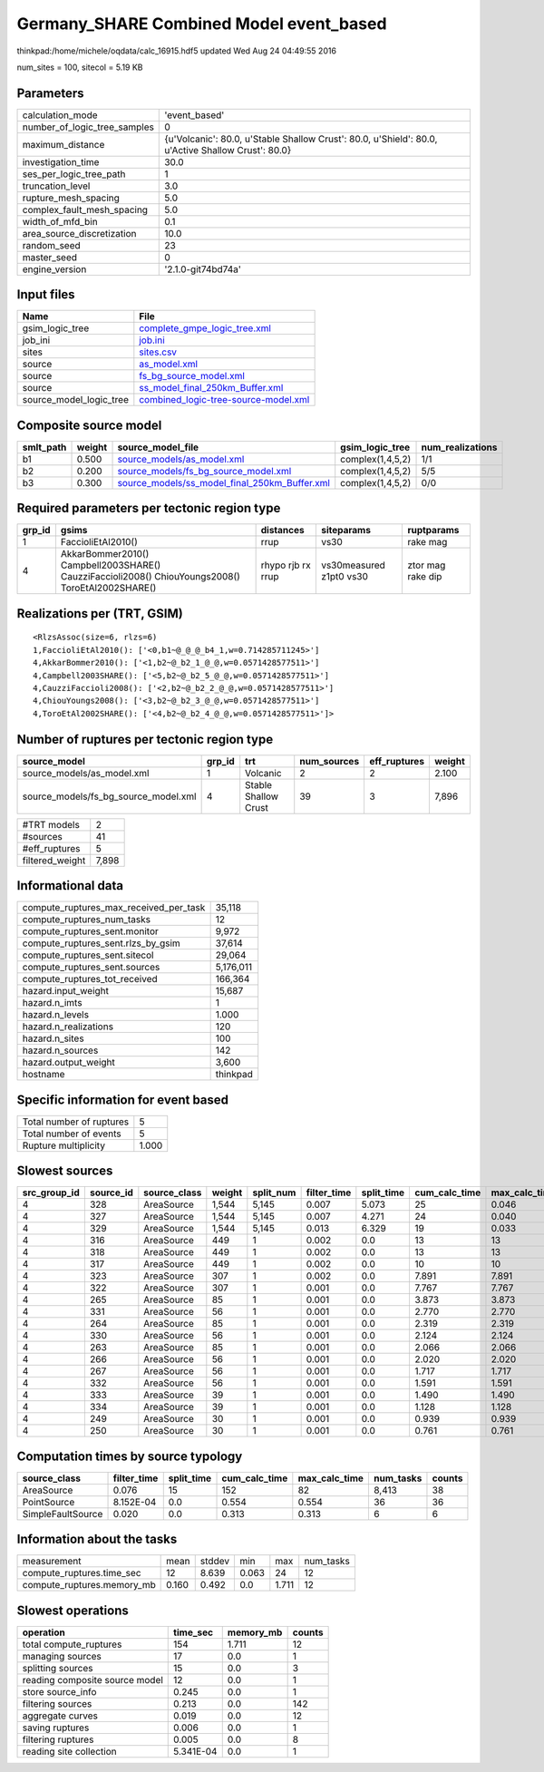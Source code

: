 Germany_SHARE Combined Model event_based
========================================

thinkpad:/home/michele/oqdata/calc_16915.hdf5 updated Wed Aug 24 04:49:55 2016

num_sites = 100, sitecol = 5.19 KB

Parameters
----------
============================ ==================================================================================================
calculation_mode             'event_based'                                                                                     
number_of_logic_tree_samples 0                                                                                                 
maximum_distance             {u'Volcanic': 80.0, u'Stable Shallow Crust': 80.0, u'Shield': 80.0, u'Active Shallow Crust': 80.0}
investigation_time           30.0                                                                                              
ses_per_logic_tree_path      1                                                                                                 
truncation_level             3.0                                                                                               
rupture_mesh_spacing         5.0                                                                                               
complex_fault_mesh_spacing   5.0                                                                                               
width_of_mfd_bin             0.1                                                                                               
area_source_discretization   10.0                                                                                              
random_seed                  23                                                                                                
master_seed                  0                                                                                                 
engine_version               '2.1.0-git74bd74a'                                                                                
============================ ==================================================================================================

Input files
-----------
======================= ==============================================================================
Name                    File                                                                          
======================= ==============================================================================
gsim_logic_tree         `complete_gmpe_logic_tree.xml <complete_gmpe_logic_tree.xml>`_                
job_ini                 `job.ini <job.ini>`_                                                          
sites                   `sites.csv <sites.csv>`_                                                      
source                  `as_model.xml <as_model.xml>`_                                                
source                  `fs_bg_source_model.xml <fs_bg_source_model.xml>`_                            
source                  `ss_model_final_250km_Buffer.xml <ss_model_final_250km_Buffer.xml>`_          
source_model_logic_tree `combined_logic-tree-source-model.xml <combined_logic-tree-source-model.xml>`_
======================= ==============================================================================

Composite source model
----------------------
========= ====== ================================================================================================ ================ ================
smlt_path weight source_model_file                                                                                gsim_logic_tree  num_realizations
========= ====== ================================================================================================ ================ ================
b1        0.500  `source_models/as_model.xml <source_models/as_model.xml>`_                                       complex(1,4,5,2) 1/1             
b2        0.200  `source_models/fs_bg_source_model.xml <source_models/fs_bg_source_model.xml>`_                   complex(1,4,5,2) 5/5             
b3        0.300  `source_models/ss_model_final_250km_Buffer.xml <source_models/ss_model_final_250km_Buffer.xml>`_ complex(1,4,5,2) 0/0             
========= ====== ================================================================================================ ================ ================

Required parameters per tectonic region type
--------------------------------------------
====== ================================================================================================ ================= ======================= =================
grp_id gsims                                                                                            distances         siteparams              ruptparams       
====== ================================================================================================ ================= ======================= =================
1      FaccioliEtAl2010()                                                                               rrup              vs30                    rake mag         
4      AkkarBommer2010() Campbell2003SHARE() CauzziFaccioli2008() ChiouYoungs2008() ToroEtAl2002SHARE() rhypo rjb rx rrup vs30measured z1pt0 vs30 ztor mag rake dip
====== ================================================================================================ ================= ======================= =================

Realizations per (TRT, GSIM)
----------------------------

::

  <RlzsAssoc(size=6, rlzs=6)
  1,FaccioliEtAl2010(): ['<0,b1~@_@_@_b4_1,w=0.714285711245>']
  4,AkkarBommer2010(): ['<1,b2~@_b2_1_@_@,w=0.0571428577511>']
  4,Campbell2003SHARE(): ['<5,b2~@_b2_5_@_@,w=0.0571428577511>']
  4,CauzziFaccioli2008(): ['<2,b2~@_b2_2_@_@,w=0.0571428577511>']
  4,ChiouYoungs2008(): ['<3,b2~@_b2_3_@_@,w=0.0571428577511>']
  4,ToroEtAl2002SHARE(): ['<4,b2~@_b2_4_@_@,w=0.0571428577511>']>

Number of ruptures per tectonic region type
-------------------------------------------
==================================== ====== ==================== =========== ============ ======
source_model                         grp_id trt                  num_sources eff_ruptures weight
==================================== ====== ==================== =========== ============ ======
source_models/as_model.xml           1      Volcanic             2           2            2.100 
source_models/fs_bg_source_model.xml 4      Stable Shallow Crust 39          3            7,896 
==================================== ====== ==================== =========== ============ ======

=============== =====
#TRT models     2    
#sources        41   
#eff_ruptures   5    
filtered_weight 7,898
=============== =====

Informational data
------------------
====================================== =========
compute_ruptures_max_received_per_task 35,118   
compute_ruptures_num_tasks             12       
compute_ruptures_sent.monitor          9,972    
compute_ruptures_sent.rlzs_by_gsim     37,614   
compute_ruptures_sent.sitecol          29,064   
compute_ruptures_sent.sources          5,176,011
compute_ruptures_tot_received          166,364  
hazard.input_weight                    15,687   
hazard.n_imts                          1        
hazard.n_levels                        1.000    
hazard.n_realizations                  120      
hazard.n_sites                         100      
hazard.n_sources                       142      
hazard.output_weight                   3,600    
hostname                               thinkpad 
====================================== =========

Specific information for event based
------------------------------------
======================== =====
Total number of ruptures 5    
Total number of events   5    
Rupture multiplicity     1.000
======================== =====

Slowest sources
---------------
============ ========= ============ ====== ========= =========== ========== ============= ============= =========
src_group_id source_id source_class weight split_num filter_time split_time cum_calc_time max_calc_time num_tasks
============ ========= ============ ====== ========= =========== ========== ============= ============= =========
4            328       AreaSource   1,544  5,145     0.007       5.073      25            0.046         2,794    
4            327       AreaSource   1,544  5,145     0.007       4.271      24            0.040         2,795    
4            329       AreaSource   1,544  5,145     0.013       6.329      19            0.033         2,789    
4            316       AreaSource   449    1         0.002       0.0        13            13            1        
4            318       AreaSource   449    1         0.002       0.0        13            13            1        
4            317       AreaSource   449    1         0.002       0.0        10            10            1        
4            323       AreaSource   307    1         0.002       0.0        7.891         7.891         1        
4            322       AreaSource   307    1         0.001       0.0        7.767         7.767         1        
4            265       AreaSource   85     1         0.001       0.0        3.873         3.873         1        
4            331       AreaSource   56     1         0.001       0.0        2.770         2.770         1        
4            264       AreaSource   85     1         0.001       0.0        2.319         2.319         1        
4            330       AreaSource   56     1         0.001       0.0        2.124         2.124         1        
4            263       AreaSource   85     1         0.001       0.0        2.066         2.066         1        
4            266       AreaSource   56     1         0.001       0.0        2.020         2.020         1        
4            267       AreaSource   56     1         0.001       0.0        1.717         1.717         1        
4            332       AreaSource   56     1         0.001       0.0        1.591         1.591         1        
4            333       AreaSource   39     1         0.001       0.0        1.490         1.490         1        
4            334       AreaSource   39     1         0.001       0.0        1.128         1.128         1        
4            249       AreaSource   30     1         0.001       0.0        0.939         0.939         1        
4            250       AreaSource   30     1         0.001       0.0        0.761         0.761         1        
============ ========= ============ ====== ========= =========== ========== ============= ============= =========

Computation times by source typology
------------------------------------
================= =========== ========== ============= ============= ========= ======
source_class      filter_time split_time cum_calc_time max_calc_time num_tasks counts
================= =========== ========== ============= ============= ========= ======
AreaSource        0.076       15         152           82            8,413     38    
PointSource       8.152E-04   0.0        0.554         0.554         36        36    
SimpleFaultSource 0.020       0.0        0.313         0.313         6         6     
================= =========== ========== ============= ============= ========= ======

Information about the tasks
---------------------------
========================== ===== ====== ===== ===== =========
measurement                mean  stddev min   max   num_tasks
compute_ruptures.time_sec  12    8.639  0.063 24    12       
compute_ruptures.memory_mb 0.160 0.492  0.0   1.711 12       
========================== ===== ====== ===== ===== =========

Slowest operations
------------------
============================== ========= ========= ======
operation                      time_sec  memory_mb counts
============================== ========= ========= ======
total compute_ruptures         154       1.711     12    
managing sources               17        0.0       1     
splitting sources              15        0.0       3     
reading composite source model 12        0.0       1     
store source_info              0.245     0.0       1     
filtering sources              0.213     0.0       142   
aggregate curves               0.019     0.0       12    
saving ruptures                0.006     0.0       1     
filtering ruptures             0.005     0.0       8     
reading site collection        5.341E-04 0.0       1     
============================== ========= ========= ======